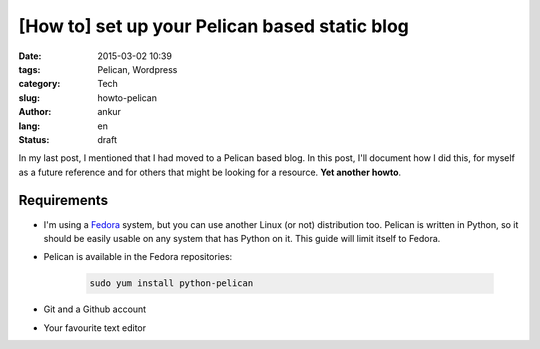 [How to] set up your Pelican based static blog
##############################################

:date: 2015-03-02 10:39
:tags: Pelican, Wordpress
:category: Tech
:slug: howto-pelican
:author: ankur
:lang: en
:status: draft

In my last post, I mentioned that I had moved to a Pelican based blog. In this post, I'll document how I did this, for myself as a future reference and for others that might be looking for a resource. **Yet another howto**.

Requirements
------------

- I'm using a Fedora_ system, but you can use another Linux (or not) distribution too. Pelican is written in Python, so it should be easily usable on any system that has Python on it. This guide will limit itself to Fedora.

- Pelican is available in the Fedora repositories:

    .. code-block:: bash

        sudo yum install python-pelican

- Git and a Github account

- Your favourite text editor


.. _Fedora: http://fedoraproject.org 
